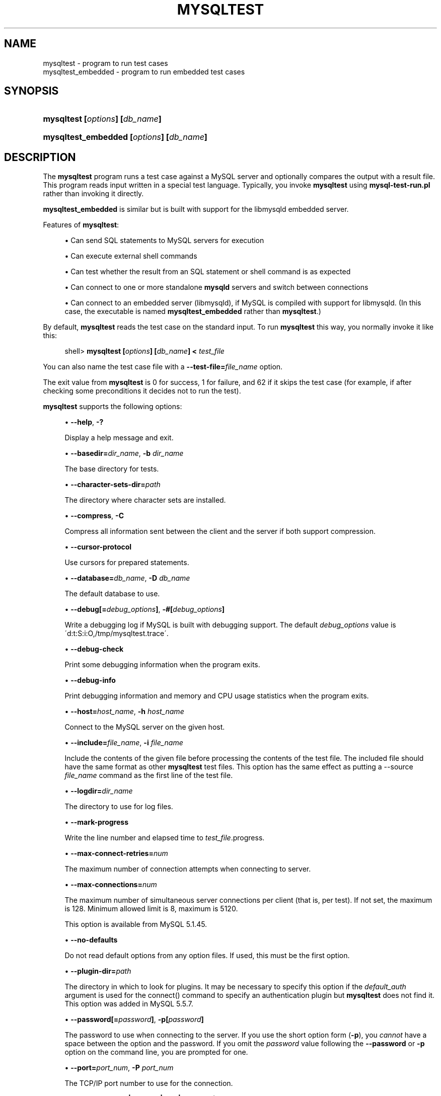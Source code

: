'\" t
.\"     Title: \fBmysqltest\fR
.\"    Author: [FIXME: author] [see http://docbook.sf.net/el/author]
.\" Generator: DocBook XSL Stylesheets v1.75.2 <http://docbook.sf.net/>
.\"      Date: 01/25/2011
.\"    Manual: MySQL Database System
.\"    Source: MySQL
.\"  Language: English
.\"
.TH "\FBMYSQLTEST\FR" "1" "01/25/2011" "MySQL" "MySQL Database System"
.\" -----------------------------------------------------------------
.\" * set default formatting
.\" -----------------------------------------------------------------
.\" disable hyphenation
.nh
.\" disable justification (adjust text to left margin only)
.ad l
.\" -----------------------------------------------------------------
.\" * MAIN CONTENT STARTS HERE *
.\" -----------------------------------------------------------------
.\" mysqltest
.\" mysqltest_embedded
.SH "NAME"
mysqltest \- program to run test cases
.br
mysqltest_embedded \- program to run embedded test cases
.SH "SYNOPSIS"
.HP \w'\fBmysqltest\ [\fR\fB\fIoptions\fR\fR\fB]\ [\fR\fB\fIdb_name\fR\fR\fB]\fR\ 'u
\fBmysqltest [\fR\fB\fIoptions\fR\fR\fB] [\fR\fB\fIdb_name\fR\fR\fB]\fR
.HP \w'\fBmysqltest_embedded\ [\fR\fB\fIoptions\fR\fR\fB]\ [\fR\fB\fIdb_name\fR\fR\fB]\fR\ 'u
\fBmysqltest_embedded [\fR\fB\fIoptions\fR\fR\fB] [\fR\fB\fIdb_name\fR\fR\fB]\fR
.SH "DESCRIPTION"
.PP
The
\fBmysqltest\fR
program runs a test case against a MySQL server and optionally compares the output with a result file\&. This program reads input written in a special test language\&. Typically, you invoke
\fBmysqltest\fR
using
\fBmysql\-test\-run\&.pl\fR
rather than invoking it directly\&.
.PP
\fBmysqltest_embedded\fR
is similar but is built with support for the
libmysqld
embedded server\&.
.PP
Features of
\fBmysqltest\fR:
.sp
.RS 4
.ie n \{\
\h'-04'\(bu\h'+03'\c
.\}
.el \{\
.sp -1
.IP \(bu 2.3
.\}
Can send SQL statements to MySQL servers for execution
.RE
.sp
.RS 4
.ie n \{\
\h'-04'\(bu\h'+03'\c
.\}
.el \{\
.sp -1
.IP \(bu 2.3
.\}
Can execute external shell commands
.RE
.sp
.RS 4
.ie n \{\
\h'-04'\(bu\h'+03'\c
.\}
.el \{\
.sp -1
.IP \(bu 2.3
.\}
Can test whether the result from an SQL statement or shell command is as expected
.RE
.sp
.RS 4
.ie n \{\
\h'-04'\(bu\h'+03'\c
.\}
.el \{\
.sp -1
.IP \(bu 2.3
.\}
Can connect to one or more standalone
\fBmysqld\fR
servers and switch between connections
.RE
.sp
.RS 4
.ie n \{\
\h'-04'\(bu\h'+03'\c
.\}
.el \{\
.sp -1
.IP \(bu 2.3
.\}
Can connect to an embedded server (libmysqld), if MySQL is compiled with support for
libmysqld\&. (In this case, the executable is named
\fBmysqltest_embedded\fR
rather than
\fBmysqltest\fR\&.)
.RE
.PP
By default,
\fBmysqltest\fR
reads the test case on the standard input\&. To run
\fBmysqltest\fR
this way, you normally invoke it like this:
.sp
.if n \{\
.RS 4
.\}
.nf
shell> \fBmysqltest [\fR\fB\fIoptions\fR\fR\fB] [\fR\fB\fIdb_name\fR\fR\fB] < \fR\fB\fItest_file\fR\fR
.fi
.if n \{\
.RE
.\}
.PP
You can also name the test case file with a
\fB\-\-test\-file=\fR\fB\fIfile_name\fR\fR
option\&.
.PP
The exit value from
\fBmysqltest\fR
is 0 for success, 1 for failure, and 62 if it skips the test case (for example, if after checking some preconditions it decides not to run the test)\&.
.PP
\fBmysqltest\fR
supports the following options:
.sp
.RS 4
.ie n \{\
\h'-04'\(bu\h'+03'\c
.\}
.el \{\
.sp -1
.IP \(bu 2.3
.\}
.\" mysqltest: help option
.\" help option: mysqltest
\fB\-\-help\fR,
\fB\-?\fR
.sp
Display a help message and exit\&.
.RE
.sp
.RS 4
.ie n \{\
\h'-04'\(bu\h'+03'\c
.\}
.el \{\
.sp -1
.IP \(bu 2.3
.\}
.\" mysqltest: basedir option
.\" basedir option: mysqltest
\fB\-\-basedir=\fR\fB\fIdir_name\fR\fR,
\fB\-b \fR\fB\fIdir_name\fR\fR
.sp
The base directory for tests\&.
.RE
.sp
.RS 4
.ie n \{\
\h'-04'\(bu\h'+03'\c
.\}
.el \{\
.sp -1
.IP \(bu 2.3
.\}
.\" mysqltest: character-sets-dir option
.\" character-sets-dir option: mysqltest
\fB\-\-character\-sets\-dir=\fR\fB\fIpath\fR\fR
.sp
The directory where character sets are installed\&.
.RE
.sp
.RS 4
.ie n \{\
\h'-04'\(bu\h'+03'\c
.\}
.el \{\
.sp -1
.IP \(bu 2.3
.\}
.\" mysqltest: compress option
.\" compress option: mysqltest
\fB\-\-compress\fR,
\fB\-C\fR
.sp
Compress all information sent between the client and the server if both support compression\&.
.RE
.sp
.RS 4
.ie n \{\
\h'-04'\(bu\h'+03'\c
.\}
.el \{\
.sp -1
.IP \(bu 2.3
.\}
.\" mysqltest: currsor-protocol option
.\" cursor-protocol option: mysqltest
\fB\-\-cursor\-protocol\fR
.sp
Use cursors for prepared statements\&.
.RE
.sp
.RS 4
.ie n \{\
\h'-04'\(bu\h'+03'\c
.\}
.el \{\
.sp -1
.IP \(bu 2.3
.\}
.\" mysqltest: database option
.\" database option: mysqltest
\fB\-\-database=\fR\fB\fIdb_name\fR\fR,
\fB\-D \fR\fB\fIdb_name\fR\fR
.sp
The default database to use\&.
.RE
.sp
.RS 4
.ie n \{\
\h'-04'\(bu\h'+03'\c
.\}
.el \{\
.sp -1
.IP \(bu 2.3
.\}
.\" mysqltest: debug option
.\" debug option: mysqltest
\fB\-\-debug[=\fR\fB\fIdebug_options\fR\fR\fB]\fR,
\fB\-#[\fR\fB\fIdebug_options\fR\fR\fB]\fR
.sp
Write a debugging log if MySQL is built with debugging support\&. The default
\fIdebug_options\fR
value is
\'d:t:S:i:O,/tmp/mysqltest\&.trace\'\&.
.RE
.sp
.RS 4
.ie n \{\
\h'-04'\(bu\h'+03'\c
.\}
.el \{\
.sp -1
.IP \(bu 2.3
.\}
.\" mysqltest: debug-check option
.\" debug-check option: mysqltest
\fB\-\-debug\-check\fR
.sp
Print some debugging information when the program exits\&.
.RE
.sp
.RS 4
.ie n \{\
\h'-04'\(bu\h'+03'\c
.\}
.el \{\
.sp -1
.IP \(bu 2.3
.\}
.\" mysqltest: debug-info option
.\" debug-info option: mysqltest
\fB\-\-debug\-info\fR
.sp
Print debugging information and memory and CPU usage statistics when the program exits\&.
.RE
.sp
.RS 4
.ie n \{\
\h'-04'\(bu\h'+03'\c
.\}
.el \{\
.sp -1
.IP \(bu 2.3
.\}
.\" mysqltest: host option
.\" host option: mysqltest
\fB\-\-host=\fR\fB\fIhost_name\fR\fR,
\fB\-h \fR\fB\fIhost_name\fR\fR
.sp
Connect to the MySQL server on the given host\&.
.RE
.sp
.RS 4
.ie n \{\
\h'-04'\(bu\h'+03'\c
.\}
.el \{\
.sp -1
.IP \(bu 2.3
.\}
.\" mysqltest: include option
.\" include option: mysqltest
\fB\-\-include=\fR\fB\fIfile_name\fR\fR,
\fB\-i \fR\fB\fIfile_name\fR\fR
.sp
Include the contents of the given file before processing the contents of the test file\&. The included file should have the same format as other
\fBmysqltest\fR
test files\&. This option has the same effect as putting a
\-\-source \fIfile_name\fR
command as the first line of the test file\&.
.RE
.sp
.RS 4
.ie n \{\
\h'-04'\(bu\h'+03'\c
.\}
.el \{\
.sp -1
.IP \(bu 2.3
.\}
.\" mysqltest: logdir option
.\" logdir option: mysqltest
\fB\-\-logdir=\fR\fB\fIdir_name\fR\fR
.sp
The directory to use for log files\&.
.RE
.sp
.RS 4
.ie n \{\
\h'-04'\(bu\h'+03'\c
.\}
.el \{\
.sp -1
.IP \(bu 2.3
.\}
.\" mysqltest: mark-progress option
.\" mark-progress option: mysqltest
\fB\-\-mark\-progress\fR
.sp
Write the line number and elapsed time to
\fItest_file\fR\&.progress\&.
.RE
.sp
.RS 4
.ie n \{\
\h'-04'\(bu\h'+03'\c
.\}
.el \{\
.sp -1
.IP \(bu 2.3
.\}
.\" mysqltest: max-connect-retries option
.\" max-connect-retries option: mysqltest
\fB\-\-max\-connect\-retries=\fR\fB\fInum\fR\fR
.sp
The maximum number of connection attempts when connecting to server\&.
.RE
.sp
.RS 4
.ie n \{\
\h'-04'\(bu\h'+03'\c
.\}
.el \{\
.sp -1
.IP \(bu 2.3
.\}
.\" mysqltest: max-connections option
.\" max-connections option: mysqltest
\fB\-\-max\-connections=\fR\fB\fInum\fR\fR
.sp
The maximum number of simultaneous server connections per client (that is, per test)\&. If not set, the maximum is 128\&. Minimum allowed limit is 8, maximum is 5120\&.
.sp
This option is available from MySQL 5\&.1\&.45\&.
.RE
.sp
.RS 4
.ie n \{\
\h'-04'\(bu\h'+03'\c
.\}
.el \{\
.sp -1
.IP \(bu 2.3
.\}
.\" mysqltest: no-defaults option
.\" no-defaults option: mysqltest
\fB\-\-no\-defaults\fR
.sp
Do not read default options from any option files\&. If used, this must be the first option\&.
.RE
.sp
.RS 4
.ie n \{\
\h'-04'\(bu\h'+03'\c
.\}
.el \{\
.sp -1
.IP \(bu 2.3
.\}
.\" mysqltest: plugin-dir option
.\" plugin-dir option: mysqltest
\fB\-\-plugin\-dir=\fR\fB\fIpath\fR\fR
.sp
The directory in which to look for plugins\&. It may be necessary to specify this option if the
\fIdefault_auth\fR
argument is used for the
connect()
command to specify an authentication plugin but
\fBmysqltest\fR
does not find it\&. This option was added in MySQL 5\&.5\&.7\&.
.RE
.sp
.RS 4
.ie n \{\
\h'-04'\(bu\h'+03'\c
.\}
.el \{\
.sp -1
.IP \(bu 2.3
.\}
.\" mysqltest: password option
.\" password option: mysqltest
\fB\-\-password[=\fR\fB\fIpassword\fR\fR\fB]\fR,
\fB\-p[\fR\fB\fIpassword\fR\fR\fB]\fR
.sp
The password to use when connecting to the server\&. If you use the short option form (\fB\-p\fR), you
\fIcannot\fR
have a space between the option and the password\&. If you omit the
\fIpassword\fR
value following the
\fB\-\-password\fR
or
\fB\-p\fR
option on the command line, you are prompted for one\&.
.RE
.sp
.RS 4
.ie n \{\
\h'-04'\(bu\h'+03'\c
.\}
.el \{\
.sp -1
.IP \(bu 2.3
.\}
.\" mysqltest: port option
.\" port option: mysqltest
\fB\-\-port=\fR\fB\fIport_num\fR\fR,
\fB\-P \fR\fB\fIport_num\fR\fR
.sp
The TCP/IP port number to use for the connection\&.
.RE
.sp
.RS 4
.ie n \{\
\h'-04'\(bu\h'+03'\c
.\}
.el \{\
.sp -1
.IP \(bu 2.3
.\}
.\" mysqltest: protocol option
.\" protocol option: mysqltest
\fB\-\-protocol=\fR\fB{TCP|SOCKET|PIPE|MEMORY}\fR
.sp
Choose the protocol for communication with the server\&.
SOCKET
is default\&.
.sp
The
\fB\-\-protocol\fR
option is available from MySQL 5\&.1\&.51\&. It is ignored if running with the embedded server\&.
.RE
.sp
.RS 4
.ie n \{\
\h'-04'\(bu\h'+03'\c
.\}
.el \{\
.sp -1
.IP \(bu 2.3
.\}
.\" mysqltest: ps-protocol option
.\" ps-protocol option: mysqltest
\fB\-\-ps\-protocol\fR
.sp
Use the prepared\-statement protocol for communication\&.
.RE
.sp
.RS 4
.ie n \{\
\h'-04'\(bu\h'+03'\c
.\}
.el \{\
.sp -1
.IP \(bu 2.3
.\}
.\" mysqltest: quiet option
.\" quiet option: mysqltest
\fB\-\-quiet\fR
.sp
Suppress all normal output\&. This is a synonym for
.\" mysqltest: silent option
.\" silent option: mysqltest
\fB\-\-silent\fR\&.
.RE
.sp
.RS 4
.ie n \{\
\h'-04'\(bu\h'+03'\c
.\}
.el \{\
.sp -1
.IP \(bu 2.3
.\}
.\" mysqltest: record option
.\" record option: mysqltest
\fB\-\-record\fR,
\fB\-r\fR
.sp
Record the output that results from running the test file into the file named by the
\fB\-\-result\-file\fR
option, if that option is given\&. It is an error to use this option without also using
\fB\-\-result\-file\fR\&.
.RE
.sp
.RS 4
.ie n \{\
\h'-04'\(bu\h'+03'\c
.\}
.el \{\
.sp -1
.IP \(bu 2.3
.\}
.\" mysqltest: result-file option
.\" result-file option: mysqltest
\fB\-\-result\-file=\fR\fB\fIfile_name\fR\fR,
\fB\-R \fR\fB\fIfile_name\fR\fR
.sp
This option specifies the file for test case expected results\&.
\fB\-\-result\-file\fR, together with
\fB\-\-record\fR, determines how
\fBmysqltest\fR
treats the test actual and expected results for a test case:
.sp
.RS 4
.ie n \{\
\h'-04'\(bu\h'+03'\c
.\}
.el \{\
.sp -1
.IP \(bu 2.3
.\}
If the test produces no results,
\fBmysqltest\fR
exits with an error message to that effect, unless
\fB\-\-result\-file\fR
is given and the named file is an empty file\&.
.RE
.sp
.RS 4
.ie n \{\
\h'-04'\(bu\h'+03'\c
.\}
.el \{\
.sp -1
.IP \(bu 2.3
.\}
Otherwise, if
\fB\-\-result\-file\fR
is not given,
\fBmysqltest\fR
sends test results to the standard output\&.
.RE
.sp
.RS 4
.ie n \{\
\h'-04'\(bu\h'+03'\c
.\}
.el \{\
.sp -1
.IP \(bu 2.3
.\}
With
\fB\-\-result\-file\fR
but not
\fB\-\-record\fR,
\fBmysqltest\fR
reads the expected results from the given file and compares them with the actual results\&. If the results do not match,
\fBmysqltest\fR
writes a
\&.reject
file in the same directory as the result file, outputs a diff of the two files, and exits with an error\&.
.RE
.sp
.RS 4
.ie n \{\
\h'-04'\(bu\h'+03'\c
.\}
.el \{\
.sp -1
.IP \(bu 2.3
.\}
With both
\fB\-\-result\-file\fR
and
\fB\-\-record\fR,
\fBmysqltest\fR
updates the given file by writing the actual test results to it\&.
.RE
.RE
.sp
.RS 4
.ie n \{\
\h'-04'\(bu\h'+03'\c
.\}
.el \{\
.sp -1
.IP \(bu 2.3
.\}
.\" mysqltest: server-arg option
.\" server-arg option: mysqltest
\fB\-\-server\-arg=\fR\fB\fIvalue\fR\fR,
\fB\-A \fR\fB\fIvalue\fR\fR
.sp
Pass the argument as an argument to the embedded server\&. For example,
\fB\-\-server\-arg=\-\-tmpdir=/tmp\fR
or
\fB\-\-server\-arg=\-\-core\fR\&. Up to 64 arguments can be given\&.
.RE
.sp
.RS 4
.ie n \{\
\h'-04'\(bu\h'+03'\c
.\}
.el \{\
.sp -1
.IP \(bu 2.3
.\}
.\" mysqltest: server-file option
.\" server-file option: mysqltest
\fB\-\-server\-file=\fR\fB\fIfile_name\fR\fR,
\fB\-F \fR\fB\fIfile_name\fR\fR
.sp
Read arguments for the embedded server from the given file\&. The file should contain one argument per line\&.
.RE
.sp
.RS 4
.ie n \{\
\h'-04'\(bu\h'+03'\c
.\}
.el \{\
.sp -1
.IP \(bu 2.3
.\}
.\" mysqltest: silent option
.\" silent option: mysqltest
\fB\-\-silent\fR,
\fB\-s\fR
.sp
Suppress all normal output\&.
.RE
.sp
.RS 4
.ie n \{\
\h'-04'\(bu\h'+03'\c
.\}
.el \{\
.sp -1
.IP \(bu 2.3
.\}
.\" mysqltest: skip-safemalloc option
.\" skip-safemalloc option: mysqltest
\fB\-\-skip\-safemalloc\fR
.sp
Do not use memory allocation checking\&.
.RE
.sp
.RS 4
.ie n \{\
\h'-04'\(bu\h'+03'\c
.\}
.el \{\
.sp -1
.IP \(bu 2.3
.\}
.\" mysqltest: sleep option
.\" sleep option: mysqltest
\fB\-\-sleep=\fR\fB\fInum\fR\fR,
\fB\-T \fR\fB\fInum\fR\fR
.sp
Cause all
sleep
commands in the test case file to sleep
\fInum\fR
seconds\&. This option does not affect
real_sleep
commands\&.
.sp
As of MySQL 5\&.0\&.23, an option value of 0 can be used, which effectively disables
sleep
commands in the test case\&.
.RE
.sp
.RS 4
.ie n \{\
\h'-04'\(bu\h'+03'\c
.\}
.el \{\
.sp -1
.IP \(bu 2.3
.\}
.\" mysqltest: socket option
.\" socket option: mysqltest
\fB\-\-socket=\fR\fB\fIpath\fR\fR,
\fB\-S \fR\fB\fIpath\fR\fR
.sp
The socket file to use when connecting to
localhost
(which is the default host)\&.
.RE
.sp
.RS 4
.ie n \{\
\h'-04'\(bu\h'+03'\c
.\}
.el \{\
.sp -1
.IP \(bu 2.3
.\}
.\" mysqltest: sp-protocol option
.\" sp-protocol option: mysqltest
\fB\-\-sp\-protocol\fR
.sp
Execute DML statements within a stored procedure\&. For every DML statement,
\fBmysqltest\fR
creates and invokes a stored procedure that executes the statement rather than executing the statement directly\&.
.RE
.sp
.RS 4
.ie n \{\
\h'-04'\(bu\h'+03'\c
.\}
.el \{\
.sp -1
.IP \(bu 2.3
.\}
.\" mysqltest: tail-lines option
.\" tail-lines option: mysqltest
\fB\-\-tail\-lines=\fR\fB\fInn\fR\fR
.sp
Specify how many lines of the result to include in the output if the test fails because an SQL statement fails\&. The default is 0, meaning no lines of result printed\&.
.RE
.sp
.RS 4
.ie n \{\
\h'-04'\(bu\h'+03'\c
.\}
.el \{\
.sp -1
.IP \(bu 2.3
.\}
.\" mysqltest: test-file option
.\" test-file option: mysqltest
\fB\-\-test\-file=\fR\fB\fIfile_name\fR\fR,
\fB\-x \fR\fB\fIfile_name\fR\fR
.sp
Read test input from this file\&. The default is to read from the standard input\&.
.RE
.sp
.RS 4
.ie n \{\
\h'-04'\(bu\h'+03'\c
.\}
.el \{\
.sp -1
.IP \(bu 2.3
.\}
.\" mysqltest: timer-file option
.\" timer-file option: mysqltest
\fB\-\-timer\-file=\fR\fB\fIfile_name\fR\fR,
\fB\-m \fR\fB\fIfile_name\fR\fR
.sp
If given, the number of millisecond spent running the test will be written to this file\&. This is used by
\fBmysql\-test\-run\&.pl\fR
for its reporting\&.
.RE
.sp
.RS 4
.ie n \{\
\h'-04'\(bu\h'+03'\c
.\}
.el \{\
.sp -1
.IP \(bu 2.3
.\}
.\" mysqltest: tmpdir option
.\" tmpdir option: mysqltest
\fB\-\-tmpdir=\fR\fB\fIdir_name\fR\fR,
\fB\-t \fR\fB\fIdir_name\fR\fR
.sp
The temporary directory where socket files are created\&.
.RE
.sp
.RS 4
.ie n \{\
\h'-04'\(bu\h'+03'\c
.\}
.el \{\
.sp -1
.IP \(bu 2.3
.\}
.\" mysqltest: user option
.\" user option: mysqltest
\fB\-\-user=\fR\fB\fIuser_name\fR\fR,
\fB\-u \fR\fB\fIuser_name\fR\fR
.sp
The MySQL user name to use when connecting to the server\&.
.RE
.sp
.RS 4
.ie n \{\
\h'-04'\(bu\h'+03'\c
.\}
.el \{\
.sp -1
.IP \(bu 2.3
.\}
.\" mysqltest: verbose option
.\" verbose option: mysqltest
\fB\-\-verbose\fR,
\fB\-v\fR
.sp
Verbose mode\&. Print out more information about what the program does\&.
.RE
.sp
.RS 4
.ie n \{\
\h'-04'\(bu\h'+03'\c
.\}
.el \{\
.sp -1
.IP \(bu 2.3
.\}
.\" mysqltest: version option
.\" version option: mysqltest
\fB\-\-version\fR,
\fB\-V\fR
.sp
Display version information and exit\&.
.RE
.sp
.RS 4
.ie n \{\
\h'-04'\(bu\h'+03'\c
.\}
.el \{\
.sp -1
.IP \(bu 2.3
.\}
.\" mysqltest: view-protocol option
.\" view-protocol option: mysqltest
\fB\-\-view\-protocol\fR
.sp
Every
SELECT
statement is wrapped inside a view\&. This option was added in MySQL 5\&.0\&.19\&.
.RE
.SH "COPYRIGHT"
.br
.PP
Copyright \(co 2007, 2011, Oracle and/or its affiliates. All rights reserved.
.PP
This documentation is free software; you can redistribute it and/or modify it only under the terms of the GNU General Public License as published by the Free Software Foundation; version 2 of the License.
.PP
This documentation is distributed in the hope that it will be useful, but WITHOUT ANY WARRANTY; without even the implied warranty of MERCHANTABILITY or FITNESS FOR A PARTICULAR PURPOSE. See the GNU General Public License for more details.
.PP
You should have received a copy of the GNU General Public License along with the program; if not, write to the Free Software Foundation, Inc., 51 Franklin Street, Fifth Floor, Boston, MA 02110-1301 USA or see http://www.gnu.org/licenses/.
.sp
.SH "SEE ALSO"
For more information, please refer to the MySQL Reference Manual,
which may already be installed locally and which is also available
online at http://dev.mysql.com/doc/.
.SH AUTHOR
Oracle Corporation (http://dev.mysql.com/).

